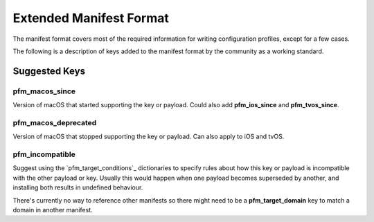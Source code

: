 Extended Manifest Format
========================

The manifest format covers most of the required information for writing configuration profiles, except for a few
cases.

The following is a description of keys added to the manifest format by the community as a working standard.


Suggested Keys
--------------

pfm_macos_since
^^^^^^^^^^^^^^^

Version of macOS that started supporting the key or payload.
Could also add **pfm_ios_since** and **pfm_tvos_since**.

pfm_macos_deprecated
^^^^^^^^^^^^^^^^^^^^

Version of macOS that stopped supporting the key or payload.
Can also apply to iOS and tvOS.

pfm_incompatible
^^^^^^^^^^^^^^^^

Suggest using the `pfm_target_conditions`_ dictionaries to specify rules about
how this key or payload is incompatible with the other payload or key. Usually this would
happen when one payload becomes superseded by another, and installing both results in undefined behaviour.

There's currently no way to reference other manifests so there might need to be a **pfm_target_domain** key to
match a domain in another manifest.

